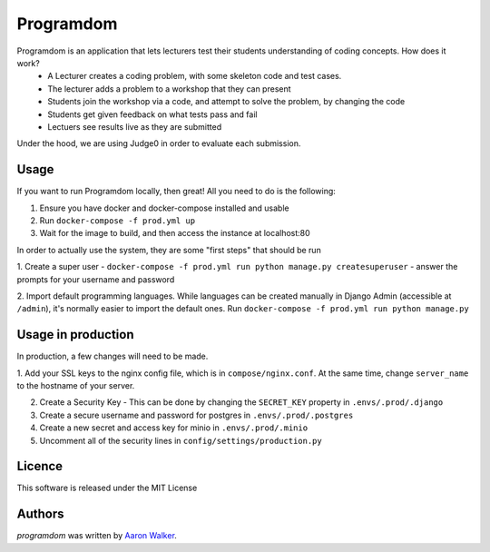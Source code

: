 Programdom
===========

.. image:: https://travis-ci.com/vCra/Programdom.svg?token=fL2aJPJ1Aobzg5cofH7d&branch=master
    :target: https://travis-ci.com/vCra/Programdom

.. image:: https://api.codeclimate.com/v1/badges/22c1c4868a13d298bea2/maintainability
   :target: https://codeclimate.com/repos/5cb1f27f7ed2ee131c001905/maintainability
   :alt: Maintainability

.. image:: https://api.codeclimate.com/v1/badges/22c1c4868a13d298bea2/test_coverage
   :target: https://codeclimate.com/repos/5cb1f27f7ed2ee131c001905/test_coverage
   :alt: Test Coverage

.. image:: https://img.shields.io/github/license/vCra/Programdom.svg
   :target: https://github.com/vCra/Programdom/blob/master/LICENSE


Programdom is an application that lets lecturers test their students understanding of coding concepts. How does it work?
 - A Lecturer creates a coding problem, with some skeleton code and test cases.
 - The lecturer adds a problem to a workshop that they can present
 - Students join the workshop via a code, and attempt to solve the problem, by changing the code
 - Students get given feedback on what tests pass and fail
 - Lectuers see results live as they are submitted

Under the hood, we are using Judge0 in order to evaluate each submission.

Usage
-----

If you want to run Programdom locally, then great! All you need to do is the following:

1. Ensure you have docker and docker-compose installed and usable

2. Run ``docker-compose -f prod.yml up``

3. Wait for the image to build, and then access the instance at localhost:80

In order to actually use the system, they are some "first steps" that should be run

1. Create a super user - ``docker-compose -f prod.yml run python manage.py createsuperuser`` - answer the prompts for
your username and password

2. Import default programming languages. While languages can be created manually in Django Admin (accessible at ``/admin``), it's
normally easier to import the default ones. Run ``docker-compose -f prod.yml run python manage.py``


Usage in production
-------------------

In production, a few changes will need to be made.

1. Add your SSL keys to the nginx config file, which is in ``compose/nginx.conf``. At the same time, change
``server_name`` to the hostname of your server.

2. Create a Security Key - This can be done by changing the ``SECRET_KEY`` property in ``.envs/.prod/.django``

3. Create a secure username and password for postgres in ``.envs/.prod/.postgres``

4. Create a new secret and access key for minio in ``.envs/.prod/.minio``

5. Uncomment all of the security lines in ``config/settings/production.py``



Licence
-------

This software is released under the MIT License

Authors
-------

`programdom` was written by `Aaron Walker <aaw13@aber.ac.uk>`_.